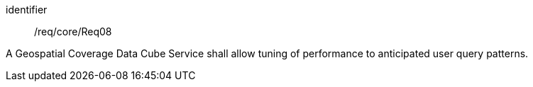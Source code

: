 
[requirement]
====
[%metadata]
identifier:: /req/core/Req08

A Geospatial Coverage Data Cube Service shall allow tuning of performance to
anticipated user query patterns.
====
